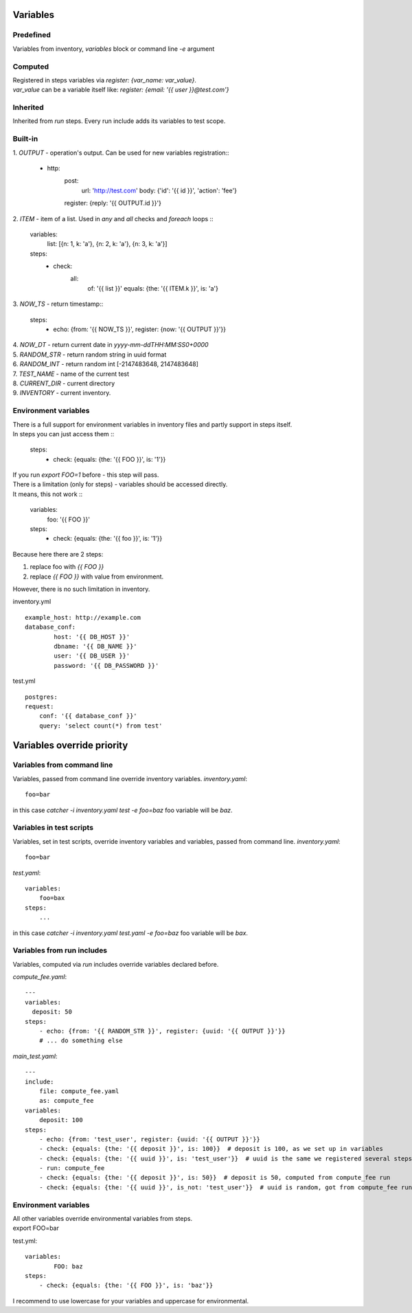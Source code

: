 Variables
=========

Predefined
----------
Variables from inventory, `variables` block or command line `-e` argument

Computed
--------

| Registered in steps variables via `register: {var_name: var_value}`.
| `var_value` can be a variable itself like: `register: {email: '{{ user }}@test.com'}`

Inherited
---------
Inherited from `run` steps. Every run include adds its variables to test scope.

Built-in
--------
| 1. `OUTPUT` - operation's output. Can be used for new variables registration::

    - http:
        post: 
            url: 'http://test.com'
            body: {'id': '{{ id }}', 'action': 'fee'}
        register: {reply: '{{ OUTPUT.id }}'}

| 2. `ITEM` - item of a list. Used in `any` and `all` checks and `foreach` loops ::

    variables:
        list: [{n: 1, k: 'a'}, {n: 2, k: 'a'}, {n: 3, k: 'a'}]
    steps:
        - check:
            all:
                of: '{{ list }}'
                equals: {the: '{{ ITEM.k }}', is: 'a'}

| 3. `NOW_TS` - return timestamp::

    steps:
      - echo: {from: '{{ NOW_TS }}', register: {now: '{{ OUTPUT }}'}}

| 4. `NOW_DT` - return current date in `yyyy-mm-ddTHH:MM:SS0+0000`
| 5. `RANDOM_STR` - return random string in uuid format
| 6. `RANDOM_INT` - return random int [-2147483648, 2147483648]
| 7. `TEST_NAME` - name of the current test
| 8. `CURRENT_DIR` - current directory
| 9. `INVENTORY` - current inventory.

Environment variables
---------------------

| There is a full support for environment variables in inventory files and partly support in steps itself.
| In steps you can just access them ::

    steps:
        - check: {equals: {the: '{{ FOO }}', is: '1'}}

| If you run `export FOO=1` before - this step will pass.
| There is a limitation (only for steps) - variables should be accessed directly.
| It means, this not work ::

    variables:
        foo: '{{ FOO }}'
    steps:
        - check: {equals: {the: '{{ foo }}', is: '1'}}

| Because here there are 2 steps:

1. replace foo with `{{ FOO }}`
2. replace `{{ FOO }}` with value from environment.

| However, there is no such limitation in inventory.

inventory.yml ::

    example_host: http://example.com
    database_conf:
            host: '{{ DB_HOST }}'
            dbname: '{{ DB_NAME }}'
            user: '{{ DB_USER }}'
            password: '{{ DB_PASSWORD }}'

test.yml ::

    postgres:
    request:
        conf: '{{ database_conf }}'
        query: 'select count(*) from test'

Variables override priority
===========================

Variables from command line
---------------------------
Variables, passed from command line override inventory variables.
`inventory.yaml`::

    foo=bar

in this case `catcher -i inventory.yaml test -e foo=baz` foo variable
will be `baz`.

Variables in test scripts
-------------------------
Variables, set in test scripts, override inventory variables and variables,
passed from command line.
`inventory.yaml`::

    foo=bar

`test.yaml`::

    variables:
        foo=bax
    steps:
        ...

in this case `catcher -i inventory.yaml test.yaml -e foo=baz` foo variable
will be `bax`.

Variables from run includes
---------------------------
Variables, computed via `run` includes override variables declared before.

`compute_fee.yaml`::

    ---
    variables:
      deposit: 50
    steps:
        - echo: {from: '{{ RANDOM_STR }}', register: {uuid: '{{ OUTPUT }}'}}
        # ... do something else

`main_test.yaml`::

    ---
    include:
        file: compute_fee.yaml
        as: compute_fee
    variables:
        deposit: 100
    steps:
        - echo: {from: 'test_user', register: {uuid: '{{ OUTPUT }}'}}
        - check: {equals: {the: '{{ deposit }}', is: 100}}  # deposit is 100, as we set up in variables
        - check: {equals: {the: '{{ uuid }}', is: 'test_user'}}  # uuid is the same we registered several steps above
        - run: compute_fee
        - check: {equals: {the: '{{ deposit }}', is: 50}}  # deposit is 50, computed from compute_fee run
        - check: {equals: {the: '{{ uuid }}', is_not: 'test_user'}}  # uuid is random, got from compute_fee run

Environment variables
---------------------
| All other variables override environmental variables from steps.
| export FOO=bar
test.yml::

    variables:
            FOO: baz
    steps:
        - check: {equals: {the: '{{ FOO }}', is: 'baz'}}

I recommend to use lowercase for your variables and uppercase for environmental.
